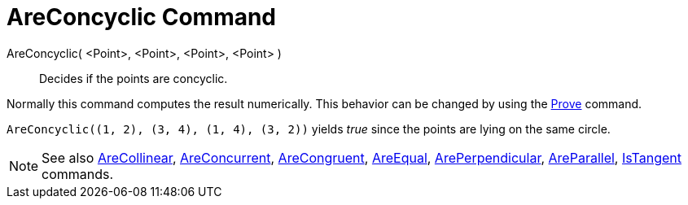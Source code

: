 = AreConcyclic Command
:page-en: commands/AreConcyclic
ifdef::env-github[:imagesdir: /en/modules/ROOT/assets/images]

AreConcyclic( <Point>, <Point>, <Point>, <Point> )::
  Decides if the points are concyclic.

Normally this command computes the result numerically. This behavior can be changed by using the
xref:/commands/Prove.adoc[Prove] command.

[EXAMPLE]
====

`++AreConcyclic((1, 2), (3, 4), (1, 4), (3, 2))++` yields _true_ since the points are lying on the same circle.

====

[NOTE]
====

See also xref:/commands/AreCollinear.adoc[AreCollinear], xref:/commands/AreConcurrent.adoc[AreConcurrent],
xref:/commands/AreCongruent.adoc[AreCongruent], xref:/commands/AreEqual.adoc[AreEqual],
xref:/commands/ArePerpendicular.adoc[ArePerpendicular], xref:/commands/AreParallel.adoc[AreParallel],
xref:/commands/IsTangent.adoc[IsTangent] commands.

====
